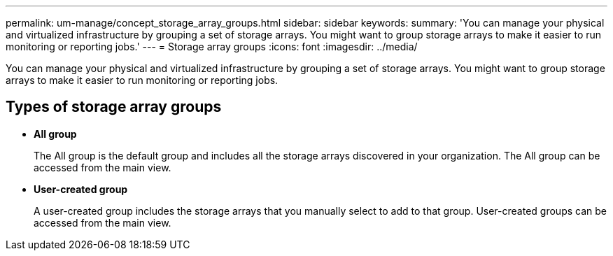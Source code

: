 ---
permalink: um-manage/concept_storage_array_groups.html
sidebar: sidebar
keywords: 
summary: 'You can manage your physical and virtualized infrastructure by grouping a set of storage arrays. You might want to group storage arrays to make it easier to run monitoring or reporting jobs.'
---
= Storage array groups
:icons: font
:imagesdir: ../media/

[.lead]
You can manage your physical and virtualized infrastructure by grouping a set of storage arrays. You might want to group storage arrays to make it easier to run monitoring or reporting jobs.

== Types of storage array groups

* *All group*
+
The All group is the default group and includes all the storage arrays discovered in your organization. The All group can be accessed from the main view.

* *User-created group*
+
A user-created group includes the storage arrays that you manually select to add to that group. User-created groups can be accessed from the main view.
